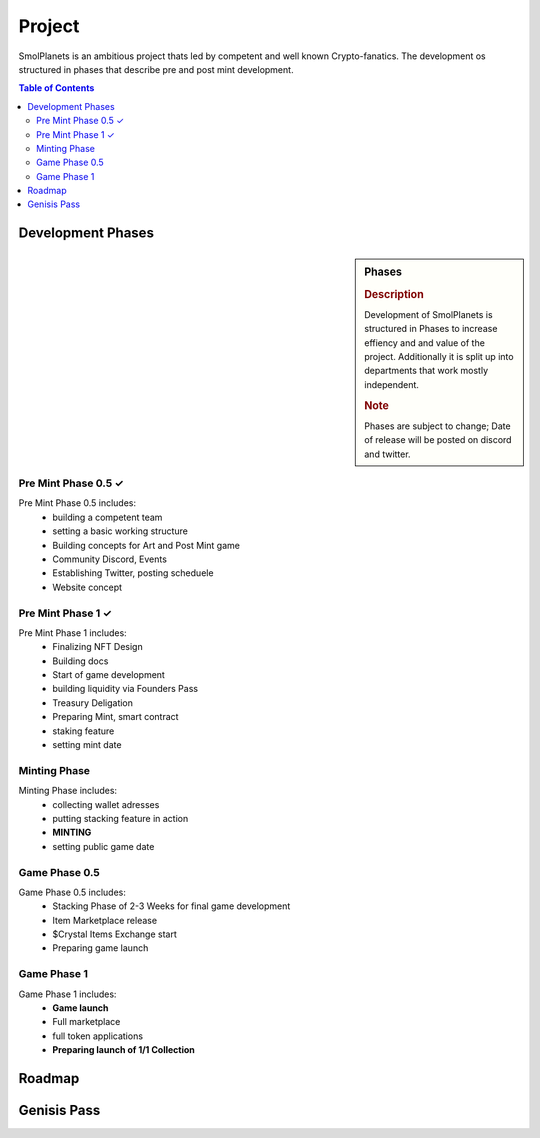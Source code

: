 Project
#######

SmolPlanets is an ambitious project thats led by competent and well known Crypto-fanatics.
The development os structured in phases that describe pre and post mint development.

.. contents:: Table of Contents


Development Phases
******************



.. sidebar:: Phases

   .. rubric:: Description

   Development of SmolPlanets is structured in Phases to
   increase effiency and and value of the project.
   Additionally it is split up into departments that work
   mostly independent.

   .. rubric:: Note

   Phases are subject to change;
   Date of release will be posted on discord and twitter.

Pre Mint Phase 0.5 ✓
====================
Pre Mint Phase 0.5 includes:
  - building a competent team
  - setting a basic working structure
  - Building concepts for Art and Post Mint game
  - Community Discord, Events
  - Establishing Twitter, posting scheduele
  - Website concept


Pre Mint Phase 1 ✓
================
Pre Mint Phase 1 includes:
  - Finalizing NFT Design
  - Building docs
  - Start of game development
  - building liquidity via Founders Pass
  - Treasury Deligation
  - Preparing Mint, smart contract
  - staking feature
  - setting mint date


Minting Phase
=============
Minting Phase includes:
 - collecting wallet adresses
 - putting stacking feature in action
 - **MINTING**
 - setting public game date


Game Phase 0.5
==============
Game Phase 0.5 includes:
 - Stacking Phase of 2-3 Weeks for final game development
 - Item Marketplace release
 - $Crystal Items Exchange start
 - Preparing game launch

Game Phase 1
============
Game Phase 1 includes:
 - **Game launch**
 - Full marketplace
 - full token applications
 - **Preparing launch of 1/1 Collection**




Roadmap
*******





Genisis Pass
************
